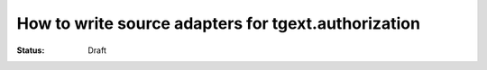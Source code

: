 How to write source adapters for tgext.authorization
====================================================

:Status: Draft


